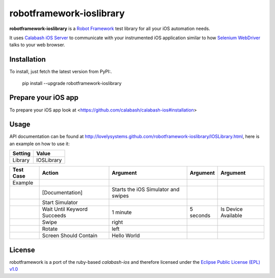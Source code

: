 =========================
robotframework-ioslibrary
=========================

**robotframework-ioslibrary** is a `Robot Framework
<http://code.google.com/p/robotframework/>`_ test library for all your iOS
automation needs.

It uses `Calabash iOS Server
<https://github.com/calabash/calabash-ios-server>`_ to communicate with your
instrumented iOS application similar to how `Selenium WebDriver
<http://seleniumhq.org/projects/webdriver/>`_ talks to your web browser.

Installation
++++++++++++

To install, just fetch the latest version from PyPI:.

    pip install --upgrade robotframework-ioslibrary

Prepare your iOS app
++++++++++++++++++++

To prepare your iOS app look at <https://github.com/calabash/calabash-ios#installation>

Usage
+++++

API documentation can be found at
`http://lovelysystems.github.com/robotframework-ioslibrary/IOSLibrary.html
<http://lovelysystems.github.com/robotframework-ioslibrary/IOSLibrary.html>`_,
here is an example on how to use it:

============  ================
  Setting          Value
============  ================
Library          IOSLibrary
============  ================

\

============  =================================  ===================================  ==========     ========================
 Test Case    Action                             Argument                              Argument      Argument
============  =================================  ===================================  ==========     ========================
Example
\             [Documentation]                    Starts the iOS Simulator and swipes
\             Start Simulator
\             Wait Until Keyword Succeeds        1 minute                             5 seconds      Is Device Available
\             Swipe                              right
\             Rotate                             left
\             Screen Should Contain              Hello World
============  =================================  ===================================  ==========     ========================

License
+++++++

robotframework is a port of the ruby-based `calabash-ios` and therefore
licensed under the  `Eclipse Public License (EPL) v1.0
<http://www.eclipse.org/legal/epl-v10.html>`_
